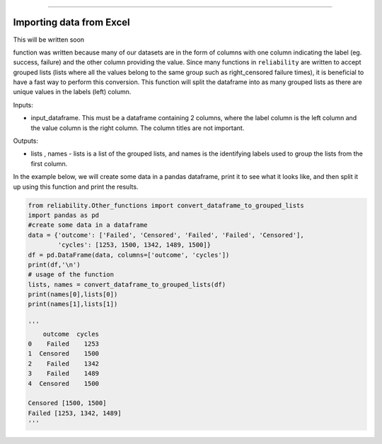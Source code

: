 .. image:: images/logo.png

-------------------------------------

Importing data from Excel
'''''''''''''''''''''''''

This will be written soon





function was written because many of our datasets are in the form of columns with one column indicating the label (eg. success, failure) and the other column providing the value. Since many functions in ``reliability`` are written to accept grouped lists (lists where all the values belong to the same group such as right_censored failure times), it is beneficial to have a fast way to perform this conversion. This function will split the dataframe into as many grouped lists as there are unique values in the labels (left) column.

Inputs:

-   input_dataframe. This must be a dataframe containing 2 columns, where the label column is the left column and the value column is the right column. The column titles are not important.

Outputs:

-   lists , names - lists is a list of the grouped lists, and names is the identifying labels used to group the lists from the first column.
    
In the example below, we will create some data in a pandas dataframe, print it to see what it looks like, and then split it up using this function and print the results.

.. code:: python

    from reliability.Other_functions import convert_dataframe_to_grouped_lists
    import pandas as pd
    #create some data in a dataframe
    data = {'outcome': ['Failed', 'Censored', 'Failed', 'Failed', 'Censored'],
            'cycles': [1253, 1500, 1342, 1489, 1500]}
    df = pd.DataFrame(data, columns=['outcome', 'cycles'])
    print(df,'\n')
    # usage of the function
    lists, names = convert_dataframe_to_grouped_lists(df)
    print(names[0],lists[0])
    print(names[1],lists[1])
    
    '''
        outcome  cycles
    0    Failed    1253
    1  Censored    1500
    2    Failed    1342
    3    Failed    1489
    4  Censored    1500 

    Censored [1500, 1500]
    Failed [1253, 1342, 1489]
    '''
